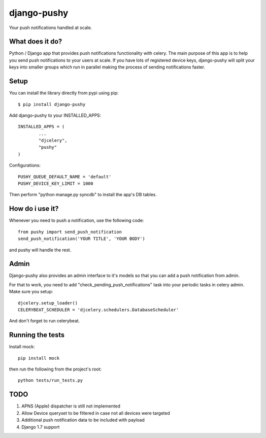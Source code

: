 django-pushy
============
Your push notifications handled at scale.

.. image:: https://travis-ci.org/rakanalh/django-pushy.svg?branch=master
    :target: https://travis-ci.org/rakanalh/django-pushy
.. image:: https://pypip.in/d/django-pushy/badge.png
    :target: https://crate.io/packages/django-pushy/
    :alt: Number of PyPI downloads

What does it do?
----------------
Python / Django app that provides push notifications functionality with celery. The main purpose of this app is to help you send push notifications to your users at scale. If you have lots of registered device keys, django-pushy will split your keys into smaller groups which run in parallel making the process of sending notifications faster.

Setup
-----
You can install the library directly from pypi using pip::

	$ pip install django-pushy


Add django-pushy to your INSTALLED_APPS::

	INSTALLED_APPS = (
		...
		"djcelery",
		"pushy"
	)

Configurations::

	PUSHY_QUEUE_DEFAULT_NAME = 'default'
	PUSHY_DEVICE_KEY_LIMIT = 1000

Then perform "python manage.py syncdb" to install the app's DB tables.

How do i use it?
----------------

Whenever you need to push a notification, use the following code::

    from pushy import send_push_notification
    send_push_notification('YOUR TITLE', 'YOUR BODY')

and pushy will handle the rest.

Admin
-----
Django-pushy also provides an admin interface to it's models so that you can add a push notification from admin.

For that to work, you need to add "check_pending_push_notifications" task into your periodic tasks in celery admin. Make sure you setup::

    djcelery.setup_loader()
    CELERYBEAT_SCHEDULER = 'djcelery.schedulers.DatabaseScheduler'


And don't forget to run celerybeat.

Running the tests
-----------------
Install mock::

    pip install mock

then run the following from the project's root::

    python tests/run_tests.py



TODO
----
1. APNS (Apple) dispatcher is still not implemented
2. Allow Device queryset to be filtered in case not all devices were targeted
3. Additional push notification data to be included with payload
4. Django 1.7 support